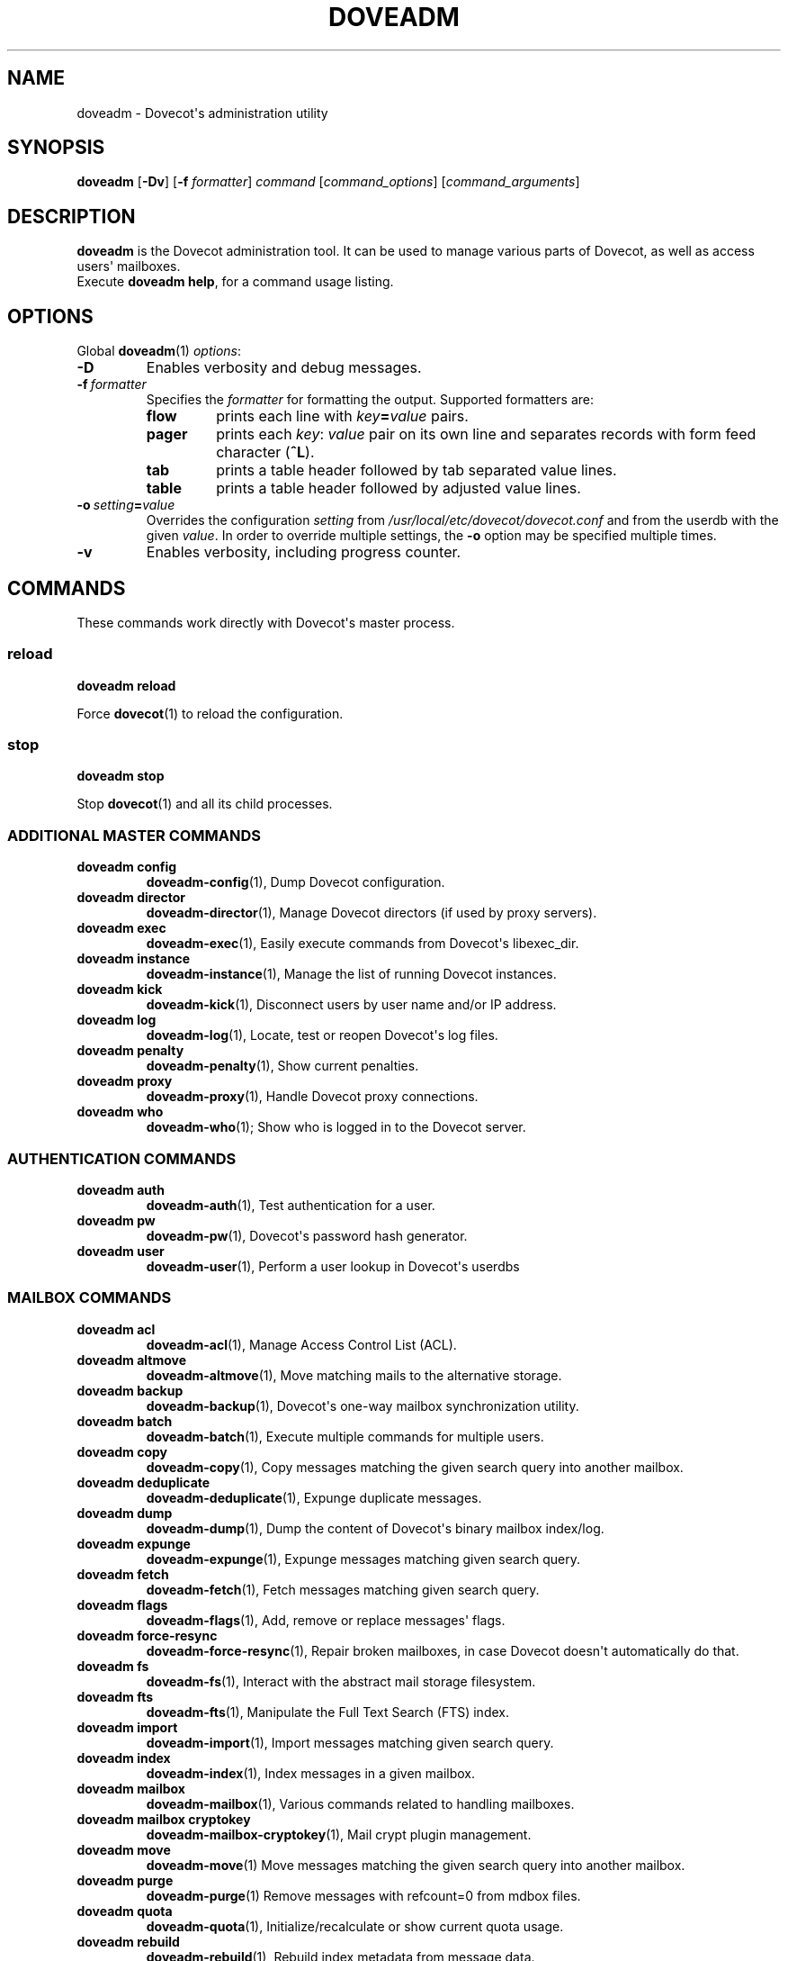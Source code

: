 .\" Copyright (c) 2010-2018 Dovecot authors, see the included COPYING file
.TH DOVEADM 1 "2014-10-07" "Dovecot v2.3" "Dovecot"
.SH NAME
doveadm \- Dovecot\(aqs administration utility
.\"------------------------------------------------------------------------
.SH SYNOPSIS
.BR doveadm " [" \-Dv "] [" \-f
.IR formatter ]
.IR command " [" command_options "] [" command_arguments ]
.\"------------------------------------------------------------------------
.SH DESCRIPTION
.B doveadm
is the Dovecot administration tool. It can be used to manage various parts
of Dovecot, as well as access users\(aq mailboxes.
.br
Execute
.BR doveadm\ help ,
for a command usage listing.
.\"------------------------------------------------------------------------
.SH OPTIONS
Global
.BR doveadm (1)
.IR options :
.TP
.B \-D
Enables verbosity and debug messages.
.TP
.BI \-f\  formatter
Specifies the
.I formatter
for formatting the output.
Supported formatters are:
.RS
.TP
.B flow
prints each line with
.IB key = value
pairs.
.TP
.B pager
prints each
.IR key :\  value
pair on its own line and separates records with form feed character
.RB ( ^L ).
.TP
.B tab
prints a table header followed by tab separated value lines.
.TP
.B table
prints a table header followed by adjusted value lines.
.RE
.TP
.BI \-o\  setting = value
Overrides the configuration
.I setting
from
.I /usr/local/etc/dovecot/dovecot.conf
and from the userdb with the given
.IR value .
In order to override multiple settings, the
.B \-o
option may be specified multiple times.
.TP
.B \-v
Enables verbosity, including progress counter.
.\"------------------------------------------------------------------------
.SH COMMANDS
.\"------------------------------------------------------------------------
These commands work directly with Dovecot\(aqs master process.
.\"-------------------------------------
.SS reload
.B doveadm reload
.PP
Force
.BR dovecot (1)
to reload the configuration.
.\"------------------------------------------------------------------------
.SS stop
.B doveadm stop
.PP
Stop
.BR dovecot (1)
and all its child processes.
.\"------------------------------------------------------------------------
.SS ADDITIONAL MASTER COMMANDS
.TP
.B doveadm config
.BR doveadm\-config (1),
Dump Dovecot configuration.
.\"-------------------------------------
.TP
.B doveadm director
.BR doveadm\-director (1),
Manage Dovecot directors (if used by proxy servers).
.\"-------------------------------------
.TP
.B doveadm exec
.BR doveadm\-exec (1),
Easily execute commands from Dovecot\(aqs libexec_dir.
.\"-------------------------------------
.TP
.B doveadm instance
.BR doveadm\-instance (1),
Manage the list of running Dovecot instances.
.\"-------------------------------------
.TP
.B doveadm kick
.BR doveadm\-kick (1),
Disconnect users by user name and/or IP address.
.\"-------------------------------------
.TP
.B doveadm log
.BR doveadm\-log (1),
Locate, test or reopen Dovecot\(aqs log files.
.\"-------------------------------------
.TP
.B doveadm penalty
.BR doveadm\-penalty (1),
Show current penalties.
.\"-------------------------------------
.TP
.B doveadm proxy
.BR doveadm\-proxy (1),
Handle Dovecot proxy connections.
.\"-------------------------------------
.TP
.B doveadm who
.BR doveadm\-who (1);
Show who is logged in to the Dovecot server.
.\"------------------------------------------------------------------------
.SS AUTHENTICATION COMMANDS
.\"-------------------------------------
.TP
.B doveadm auth
.BR doveadm\-auth (1),
Test authentication for a user.
.\"-------------------------------------
.TP
.B doveadm pw
.BR doveadm\-pw (1),
Dovecot\(aqs password hash generator.
.\"-------------------------------------
.TP
.B doveadm user
.BR doveadm\-user (1),
Perform a user lookup in Dovecot\(aqs userdbs
.\"------------------------------------------------------------------------
.SS MAILBOX COMMANDS
.TP
.B doveadm acl
.BR doveadm\-acl (1),
Manage Access Control List (ACL).
.\"-------------------------------------
.TP
.B doveadm altmove
.BR doveadm\-altmove (1),
Move matching mails to the alternative storage.
.\"-------------------------------------
.TP
.B doveadm backup
.BR doveadm\-backup (1),
Dovecot\(aqs one\-way mailbox synchronization utility.
.\"-------------------------------------
.TP
.B doveadm batch
.BR doveadm\-batch (1),
Execute multiple commands for multiple users.
.\"-------------------------------------
.TP
.B doveadm copy
.BR doveadm\-copy (1),
Copy messages matching the given search query into another mailbox.
.\"-------------------------------------
.TP
.B doveadm deduplicate
.BR doveadm\-deduplicate (1),
Expunge duplicate messages.
.\"-------------------------------------
.TP
.B doveadm dump
.BR doveadm\-dump (1),
Dump the content of Dovecot\(aqs binary mailbox index/log.
.\"-------------------------------------
.TP
.B doveadm expunge
.BR doveadm\-expunge (1),
Expunge messages matching given search query.
.\"-------------------------------------
.TP
.B doveadm fetch
.BR doveadm\-fetch (1),
Fetch messages matching given search query.
.\"-------------------------------------
.TP
.B doveadm flags
.BR doveadm\-flags (1),
Add, remove or replace messages\(aq flags.
.\"-------------------------------------
.TP
.B doveadm force\-resync
.BR doveadm\-force\-resync (1),
Repair broken mailboxes, in case Dovecot doesn\(aqt automatically do that.
.\"-------------------------------------
.TP
.B doveadm fs
.BR doveadm\-fs (1),
Interact with the abstract mail storage filesystem.
.\"-------------------------------------
.TP
.B doveadm fts
.BR doveadm\-fts (1),
Manipulate the Full Text Search (FTS) index.
.\"-------------------------------------
.TP
.B doveadm import
.BR doveadm\-import (1),
Import messages matching given search query.
.\"-------------------------------------
.TP
.B doveadm index
.BR doveadm\-index (1),
Index messages in a given mailbox.
.\"-------------------------------------
.TP
.B doveadm mailbox
.BR doveadm\-mailbox (1),
Various commands related to handling mailboxes.
.\"-------------------------------------
.TP
.B doveadm mailbox cryptokey
.BR doveadm\-mailbox\-cryptokey (1),
Mail crypt plugin management.
.\"-------------------------------------
.TP
.B doveadm move
.BR doveadm\-move (1)
Move messages matching the given search query into another mailbox.
.\"-------------------------------------
.TP
.B doveadm purge
.BR doveadm\-purge (1)
Remove messages with refcount=0 from mdbox files.
.\"-------------------------------------
.TP
.B doveadm quota
.BR doveadm\-quota (1),
Initialize/recalculate or show current quota usage.
.\"-------------------------------------
.TP
.B doveadm rebuild
.BR doveadm\-rebuild (1),
Rebuild index metadata from message data.
.\"-------------------------------------
.TP
.B doveadm replicator
.BR doveadm\-replicator (1),
Manage users\(aq mail replication.
.\"-------------------------------------
.TP
.B doveadm save
.BR doveadm\-save (1),
Save email to users\(aq mailboxes.
.\"-------------------------------------
.TP
.B doveadm search
.BR doveadm\-search (1),
Show a list of mailbox GUIDs and message UIDs matching given search query.
.\"-------------------------------------
.TP
.B doveadm stats
.BR doveadm\-stats (1),
Inspect or reset stats.
.\"-------------------------------------
.TP
.B doveadm sync
.BR doveadm\-sync (1),
Dovecot\(aqs two\-way mailbox synchronization utility.
.\"------------------------------------------------------------------------
.SH "EXIT STATUS"
.B doveadm
will exit with one of the following values:
.TP 4
.B 0
Selected command was executed successful.
.TP
.B >0
Command failed in some way.
.\"------------------------------------------------------------------------
.SH ENVIRONMENT
.TP
.B USER
This environment variable is used to determine the
.I user
if a command accepts a
.I user
but none was specified.
.\"------------------------------------------------------------------------
.SH FILES
.TP
.I /usr/local/etc/dovecot/dovecot.conf
Dovecot\(aqs main configuration file.
.TP
.I /usr/local/etc/dovecot/conf.d/10\-mail.conf
Mailbox locations and namespaces.
.TP
.I /usr/local/etc/dovecot/conf.d/90\-plugin.conf
Plugin specific settings.
.\"------------------------------------------------------------------------
.SH REPORTING BUGS
Report bugs, including
.I doveconf \-n
output, to the Dovecot Mailing List <dovecot@dovecot.org>.
Information about reporting bugs is available at:
http://dovecot.org/bugreport.html
.\"------------------------------------------------------------------------
.SH SEE ALSO
.BR doveadm\-help (1),
.BR doveconf (1),
.BR dovecot (1),
.BR doveadm\-search\-query (7)
